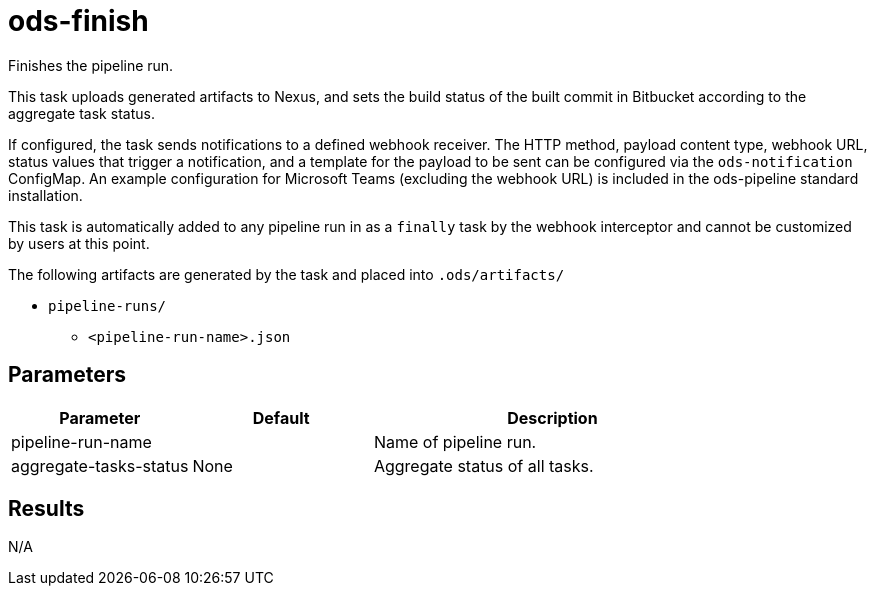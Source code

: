 // Document generated by internal/documentation/tasks.go from template.adoc.tmpl; DO NOT EDIT.

= ods-finish

Finishes the pipeline run.

This task uploads generated artifacts to Nexus, and sets the build status of
the built commit in Bitbucket according to the aggregate task status.

If configured, the task sends notifications to a defined webhook receiver. The HTTP method,
payload content type, webhook URL, status values that trigger a notification, and a template
for the payload to be sent can be configured via the `ods-notification` ConfigMap. An example
configuration for Microsoft Teams (excluding the webhook URL) is included in the ods-pipeline
standard installation.

This task is automatically added to any pipeline run in as a `finally` task
by the webhook interceptor and cannot be customized by users at this point.

The following artifacts are generated by the task and placed into `.ods/artifacts/`

* `pipeline-runs/`
  ** `<pipeline-run-name>.json`


== Parameters

[cols="1,1,2"]
|===
| Parameter | Default | Description

| pipeline-run-name
| 
| Name of pipeline run.


| aggregate-tasks-status
| None
| Aggregate status of all tasks.

|===

== Results

N/A
